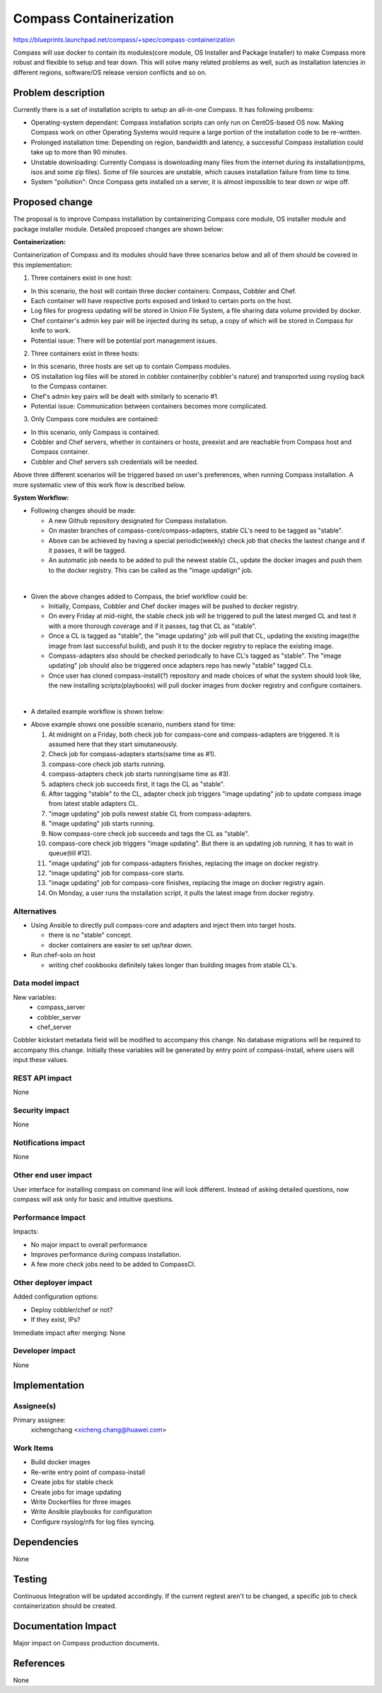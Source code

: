 ==========================================
Compass Containerization
==========================================

https://blueprints.launchpad.net/compass/+spec/compass-containerization

Compass will use docker to contain its modules(core module, OS Installer 
and Package Installer) to make Compass more robust and flexible to setup
and tear down. This will solve many related problems as well, such as 
installation latencies in different regions, software/OS release version 
conflicts and so on.

Problem description
===================

Currently there is a set of installation scripts to setup an all-in-one
Compass. It has following prolbems:

* Operating-system dependant: Compass installation scripts can only run on
  CentOS-based OS now. Making Compass work on other Operating Systems would
  require a large portion of the installation code to be re-written.

* Prolonged installation time: Depending on region, bandwidth and latency,
  a successful Compass installation could take up to more than 90 minutes.

* Unstable downloading: Currently Compass is downloading many files from the
  internet during its installation(rpms, isos and some zip files). Some of 
  file sources are unstable, which causes installation failure from time to
  time.

* System "pollution": Once Compass gets installed on a server, it is almost
  impossible to tear down or wipe off.


Proposed change
===============

The proposal is to improve Compass installation by containerizing Compass 
core module, OS installer module and package installer module. Detailed
proposed changes are shown below:

**Containerization:**

Containerization of Compass and its modules should have three scenarios below
and all of them should be covered in this implementation:

1. Three containers exist in one host:

.. image:: ../images/all_dockers_in_1_host.png

- In this scenario, the host will contain three docker containers: Compass,
  Cobbler and Chef.
- Each container will have respective ports exposed and linked to certain 
  ports on the host.
- Log files for progress updating will be stored in Union File System, a 
  file sharing data volume provided by docker.
- Chef container's admin key pair will be injected during its setup, a copy
  of which will be stored in Compass for knife to work.
- Potential issue: There will be potential port management issues.

2. Three containers exist in three hosts:

.. image:: ../images/3container_in_3host.png

- In this scenario, three hosts are set up to contain Compass modules.
- OS installation log files will be stored in cobbler container(by cobbler's
  nature) and transported using rsyslog back to the Compass container.
- Chef's admin key pairs will be dealt with similarly to scenario #1.
- Potential issue: Communication between containers becomes more complicated.

3. Only Compass core modules are contained:

.. image:: ../images/1_compass_container.png

- In this scenario, only Compass is contained.
- Cobbler and Chef servers, whether in containers or hosts, preexist and are 
  reachable from Compass host and Compass container.
- Cobbler and Chef servers ssh credentials will be needed.

Above three different scenarios will be triggered based on user's preferences,
when running Compass installation. A more systematic view of this work flow
is described below.

**System Workflow:**

* Following changes should be made:

  * A new Github repository designated for Compass installation.

  * On master branches of compass-core/compass-adapters, stable CL's need to be
    tagged as "stable".

  * Above can be achieved by having a special periodic(weekly) check job that
    checks the lastest change and if it passes, it will be tagged.

  * An automatic job needs to be added to pull the newest stable CL, update the
    docker images and push them to the docker registry. This can be called as 
    the "image updatign" job.

|

* Given the above changes added to Compass, the brief workflow could be:

  * Initially, Compass, Cobbler and Chef docker images will be pushed to docker
    registry.

  * On every Friday at mid-night, the stable check job will be triggered to
    pull the latest merged CL and test it with a more thorough coverage and
    if it passes, tag that CL as "stable".

  * Once a CL is tagged as "stable", the "image updating" job will pull that CL,
    updating the existing image(the image from last successful build), and push
    it to the docker registry to replace the existing image.

  * Compass-adapters also should be checked periodically to have CL's tagged as
    "stable". The "image updating" job should also be triggered once adapters
    repo has newly "stable" tagged CLs.

  * Once user has cloned compass-install(?) repository and made choices of what
    the system should look like, the new installing scripts(playbooks) will
    pull docker images from docker registry and configure containers.

|

* A detailed example workflow is shown below:

.. image:: ../images/new_workflow.png

* Above example shows one possible scenario, numbers stand for time:

  1. At midnight on a Friday, both check job for compass-core and
     compass-adapters are triggered. It is assumed here that they start
     simutaneously.
  2. Check job for compass-adapters starts(same time as #1).
  3. compass-core check job starts running.
  4. compass-adapters check job starts running(same time as #3).
  5. adapters check job succeeds first, it tags the CL as "stable".
  6. After tagging "stable" to the CL, adapter check job triggers
     "image updating" job to update compass image from latest stable adapters
     CL.
  7. "image updating" job pulls newest stable CL from compass-adapters.
  8. "image updating" job starts running.
  9. Now compass-core check job succeeds and tags the CL as "stable".
  10. compass-core check job triggers "image updating". But there is an
      updating job running, it has to wait in queue(till #12).
  11. "image updating" job for compass-adapters finishes, replacing the image
      on docker registry.
  12. "image updating" job for compass-core starts.
  13. "image updating" job for compass-core finishes, replacing the image on
      docker registry again.
  14. On Monday, a user runs the installation script, it pulls the latest
      image from docker registry.

Alternatives
------------

* Using Ansible to directly pull compass-core and adapters and inject them
  into target hosts.

  * there is no "stable" concept.

  * docker containers are easier to set up/tear down.

* Run chef-solo on host

  * writing chef cookbooks definitely takes longer than building images from 
    stable CL's.

Data model impact
-----------------

New variables:
  * compass_server
  * cobbler_server
  * chef_server

Cobbler kickstart metadata field will be modified to accompany this change.
No database migrations will be required to accompany this change. 
Initially these variables will be generated by entry point of compass-install,
where users will input these values.

REST API impact
---------------

None

Security impact
---------------

None

Notifications impact
--------------------

None

Other end user impact
---------------------

User interface for installing compass on command line will look different.
Instead of asking detailed questions, now compass will ask only for basic and
intuitive questions.

Performance Impact
------------------

Impacts:

* No major impact to overall performance

* Improves performance during compass installation.

* A few more check jobs need to be added to CompassCI.

Other deployer impact
---------------------

Added configuration options:

* Deploy cobbler/chef or not?

* If they exist, IPs?

Immediate impact after merging:
None
 
Developer impact
----------------

None

Implementation
==============

Assignee(s)
-----------

Primary assignee:
  xichengchang
  <xicheng.chang@huawei.com>

Work Items
----------

* Build docker images

* Re-write entry point of compass-install

* Create jobs for stable check

* Create jobs for image updating

* Write Dockerfiles for three images

* Write Ansible playbooks for configuration

* Configure rsyslog/nfs for log files syncing.

Dependencies
============

None

Testing
=======

Continuous Integration will be updated accordingly. If the current regtest
aren't to be changed, a specific job to check containerization should be created.

Documentation Impact
====================

Major impact on Compass production documents.

References
==========

None
